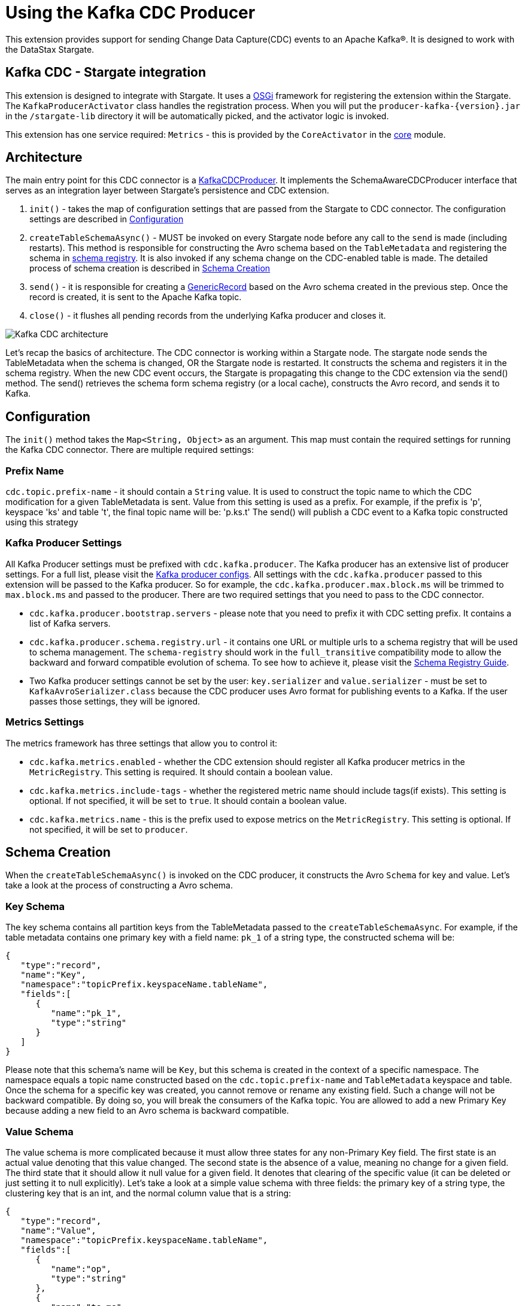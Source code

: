 = Using the Kafka CDC Producer

This extension provides support for sending Change Data Capture(CDC) events to an Apache Kafka®.
It is designed to work with the DataStax Stargate.

== Kafka CDC - Stargate integration

This extension is designed to integrate with Stargate. It uses a link:https://www.osgi.org/[OSGi] framework for registering the extension within the Stargate.
The `KafkaProducerActivator` class handles the registration process. When you will put the `producer-kafka-{version}.jar` in the
`/stargate-lib` directory it will be automatically picked, and the activator logic is invoked.

This extension has one service required: `Metrics` - this is provided by the `CoreActivator` in the link:../core[core] module.

== Architecture

The main entry point for this CDC connector is a link:../producer-kafka/src/main/java/io/stargate/producer/kafka/KafkaCDCProducer.java[KafkaCDCProducer].
It implements the SchemaAwareCDCProducer interface that serves as an integration layer between Stargate's persistence and CDC extension.

1. `init()` - takes the map of configuration settings that are passed from the Stargate to CDC connector. The configuration settings are described in <<Configuration>>

2. `createTableSchemaAsync()` - MUST be invoked on every Stargate node before any call to the `send` is made (including restarts).
This method is responsible for constructing the Avro schema based on the `TableMetadata` and registering the schema in link:https://docs.confluent.io/current/schema-registry/index.html[schema registry].
It is also invoked if any schema change on the CDC-enabled table is made. The detailed process of schema creation is described in <<Schema Creation>>

3. `send()` - it is responsible for creating a link:https://avro.apache.org/docs/1.10.0/api/java/org/apache/avro/generic/GenericRecord.html[GenericRecord] based on the Avro schema created in the previous step.
Once the record is created, it is sent to the Apache Kafka topic.

4. `close()` - it flushes all pending records from the underlying Kafka producer and closes it.

image::documentation/Kafka_CDC_architecture.png[Kafka CDC architecture]

Let's recap the basics of architecture. The CDC connector is working within a Stargate node. The stargate node sends the TableMetadata when the schema is changed, OR the Stargate node is restarted.
It constructs the schema and registers it in the schema registry. When the new CDC event occurs, the Stargate is propagating
this change to the CDC extension via the send() method. The send() retrieves the schema form schema registry (or a local cache), constructs the Avro record, and sends it to Kafka.

== Configuration

The `init()` method takes the `Map<String, Object>` as an argument. This map must contain the required settings for running the Kafka CDC connector.
There are multiple required settings:

=== Prefix Name

`cdc.topic.prefix-name` - it should contain a `String` value. It is used to construct the topic name to which the CDC modification for a given TableMetadata is sent.
Value from this setting is used as a prefix. For example, if the prefix is 'p', keyspace 'ks' and table 't', the final topic name will be: 'p.ks.t'
The send() will publish a CDC event to a Kafka topic constructed  using this strategy

=== Kafka Producer Settings
All Kafka Producer settings must be prefixed with `cdc.kafka.producer`.
The Kafka producer has an extensive list of producer settings. For a full list, please visit the link:https://kafka.apache.org/documentation/#producerconfigs[Kafka producer configs].
All settings with the `cdc.kafka.producer` passed to this extension will be passed to the Kafka producer.
So for example, the `cdc.kafka.producer.max.block.ms` will be trimmed to `max.block.ms` and passed to the producer.
There are two required settings that you need to pass to the CDC connector.

- `cdc.kafka.producer.bootstrap.servers` - please note that you need to prefix it with CDC setting prefix. It contains a list of Kafka servers.
- `cdc.kafka.producer.schema.registry.url` - it contains one URL or multiple urls to a schema registry that will be used to schema management.
The `schema-registry` should work in the `full_transitive` compatibility mode to allow the backward and forward compatible evolution of schema.
To see how to achieve it, please visit the link:https://docs.confluent.io/current/schema-registry/avro.html#compatibility-types[Schema Registry Guide].
- Two Kafka producer settings cannot be set by the user: `key.serializer` and `value.serializer` - must be set to `KafkaAvroSerializer.class`
because the CDC producer uses Avro format for publishing events to a Kafka. If the user passes those settings, they will be ignored.


=== Metrics Settings
The metrics framework has three settings that allow you to control it:

- `cdc.kafka.metrics.enabled` - whether the CDC extension should register all Kafka producer metrics in the `MetricRegistry`. This setting is required. It should contain a boolean value.
- `cdc.kafka.metrics.include-tags` - whether the registered metric name should include tags(if exists). This setting is optional. If not specified, it will be set to `true`. It should contain a boolean value.
- `cdc.kafka.metrics.name` - this is the prefix used to expose metrics on the `MetricRegistry`. This setting is optional. If not specified, it will be set to `producer`.

== Schema Creation
When the `createTableSchemaAsync()` is invoked on the CDC producer, it constructs the Avro `Schema` for key and value.
Let's take a look at the process of constructing a Avro schema.

=== Key Schema
The key schema contains all partition keys from the TableMetadata passed to the `createTableSchemaAsync`.
For example, if the table metadata contains one primary key with a field name: `pk_1` of a string type, the constructed schema will be:
[source,json]
----
{
   "type":"record",
   "name":"Key",
   "namespace":"topicPrefix.keyspaceName.tableName",
   "fields":[
      {
         "name":"pk_1",
         "type":"string"
      }
   ]
}
----
Please note that this schema's name will be `Key`, but this schema is created in the context of a specific namespace.
The namespace equals a topic name constructed based on the `cdc.topic.prefix-name` and `TableMetadata` keyspace and table.
Once the schema for a specific key was created, you cannot remove or rename any existing field. Such a change will not be backward compatible.
By doing so, you will break the consumers of the Kafka topic. You are allowed to add a new Primary Key because adding a new field to an Avro schema is backward compatible.


=== Value Schema
The value schema is more complicated because it must allow three states for any non-Primary Key field.
The first state is an actual value denoting that this value changed. The second state is the absence of a value, meaning no change for a given field.
The third state that it should allow it null value for a given field. It denotes that clearing of the specific value (it can be deleted or just setting it to null explicitly).
Let's take a look at a simple value schema with three fields: the primary key of a string type, the clustering key that is an int, and the normal column value that is a string:
[source,json]
----
{
   "type":"record",
   "name":"Value",
   "namespace":"topicPrefix.keyspaceName.tableName",
   "fields":[
      {
         "name":"op",
         "type":"string"
      },
      {
         "name":"ts_ms",
         "type":"long"
      },
      {
         "name":"data",
         "type":{
            "type":"record",
            "name":"Data",
            "fields":[
               {
                  "name":"pk_1",
                  "type":[
                     "null",
                     {
                        "type":"record",
                        "name":"pk_1",
                        "namespace":"",
                        "fields":[
                           {
                              "name":"value",
                              "type":"string"
                           }
                        ]
                     }
                  ],
                  "default":null
               },
               {
                  "name":"ck_1",
                  "type":[
                     "null",
                     {
                        "type":"record",
                        "name":"ck_1",
                        "namespace":"",
                        "fields":[
                           {
                              "name":"value",
                              "type":"int"
                           }
                        ]
                     }
                  ],
                  "default":null
               },
               {
                  "name":"col_1",
                  "type":[
                     "null",
                     {
                        "type":"record",
                        "name":"col_1",
                        "namespace":"",
                        "fields":[
                           {
                              "name":"value",
                              "type":[
                                 "null",
                                 "string"
                              ],
                              "default":null
                           }
                        ]
                     }
                  ],
                  "default":null
               }
            ]
         }
      }
   ]
}
----
The name of this schema is `Value` and it is created in the same namespace as `key` schema.
There are two required fields. The first one is `op` denoting the type of operation. It can be updated, meaning that some value in the CDC enabled table changed.
For the update, the `op` will have a value equal to `u`. The second possible state is deleted. It means that there was a delete of the field in the database.
The deleted value is `d`. The `ts_ms` contains the timestamp of a change.
Every field (Primary Key, Clustering Key, and normal cell) has a union schema. It means that the whole field can be absent.
The field's actual value is also a union of the type of a field and a `null`. When the value is `null`, it means that there field was cleared.
So, to sum up, such a structure allow the CDC connector to model 3 states:

==== Absence of the Value
The absence of the change is presented as a null union value. For example, if the CDC does not contain the modification for the `col_1`, the created Avro record will look like this:

[source,json]
----
{
   "op":"d",
   "ts_ms":0,
   "data":{
      "pk_1":{
         "value":"pk_value"
      },
      "ck_1":{
         "value":1
      },
      "col_1":null
   }
}
----
Please note that the `col_1` has a null entry denoting no change to a given field.

==== Clearing the value
If the `col_1` was cleared, meaning that it was deleted or set to null, the resulting record would look like this:
[source,json]
----
{
   "op":"d",
   "ts_ms":0,
   "data":{
      "pk_1":{
         "value":"pk_value"
      },
      "ck_1":{
         "value":1
      },
      "col_1":{
        "value": null
      }
   }
}
----
Please note that the `col_1` contains the `value`, but the actual value is equal to `null`.

==== Change of the value

Finally, the most obvious state is denoting that there was a change to the particular field.
The resulting CDC event will contain the value with a change:
[source,json]
----
{
   "op":"d",
   "ts_ms":0,
   "data":{
      "pk_1":{
         "value":"pk_value"
      },
      "ck_1":{
         "value":1
      },
      "col_1":{
         "value": "new_value"
      }
   }
}
----
The `new_value` means a change of the `col_1` cell in the underlying database.

The value schema is more flexible regarding keeping the compatibility.
This flexibility is achieved by using a union type that allows the evolution of schema in a backward-compatible way.
It will enable renaming, adding, and removing of Clustering Key and Cells.
To make it work, you need to assure that the consumer will read the Avro record using proper schema id.


=== Schema Supported Types
The resulting schema supports a variety of types that can be used for any cell value.

==== Supported Native Types.
Let's take a look at a list of supported native types:

- `Native.ASCII` is serialized as avro `Type.STRING`.
- `Native.BIGINT` is serialized as avro `Type.LONG`.
- `Native.BLOB` is serialized as avro `Type.BYTES`.
- `Native.BLOB` is serialized as avro `Type.BYTES`.
- `Native.BOOLEAN` is serialized as avro `Type.BOOLEAN`.
- `Native.COUNTER` is serialized as avro `Type.LONG`.
- `Native.DATE` is serialized as avro logical `date` type with underlying `Type.INT` representation.
- `Native.DECIMAL` is serialized as avro logical `decimal` type with underlying `Type.BYTES` representation. It uses `10` as a default decimal precision.
- `Native.DOUBLE` is serialized as avro `Type.DOUBLE`.
- `Native.DURATION` is serialized as a raw `Type.BYTES`
- `Native.FLOAT` is serialized as avro `Type.FLOAT`.
- `Native.INET` is serialized as a raw `Type.BYTES`
- `Native.INT` is serialized as avro `Type.INT`.
- `Native.SMALLINT` is serialized as avro logical `short` type with underlying `Type.INT` representation.
- `Native.TEXT` is serialized as avro `Type.STRING`.
- `Native.TIME` is serialized as avro logical `timeMicros` type with underlying `Type.LONG` representation.
- `Native.TIMESTAMP` is serialized as avro logical `timestampMillis` type with underlying `Type.LONG` representation.
- `Native.TIMEUUID` is serialized as avro logical `uuid` type with underlying `Type.STRING` representation.
- `Native.TINYINT` is serialized as avro logical `byte` type with underlying `Type.INT` representation.
- `Native.UUID` is serialized as avro logical `uuid` type with underlying `Type.STRING` representation.
- `Native.VARCHAR` is serialized as avro `Type.STRING`.
- `Native.TIMESTAMP` is serialized as avro logical `bigInteger` type with underlying `Type.BYTES` representation.

==== Map Type
Avro assumes that every key is of a string type and automatically converts every key to a
string representation. See link:http://avro.apache.org/docs/1.10.0/api/java/org/apache/avro/util/Utf8.html[Utf8] - all keys are converted to this class.
For example, a map with Integer values will have such Avro schema:
[source,json]
----
{
  "type":"map",
  "values":{
    "type":"map",
    "values":"int"
  }
}
----
Please note that there is no field that represents the value for keys in a map.

==== List and Set Types
Both lists and sets are converted to the Avro array type.
For example, the resulting type for set and list of an integer type will be:
[source,json]
----
{
 "type":"array",
 "items":"int"
}
----

==== User Defined Type (UDT) Schema
The UserDefined is a Record type in Avro.
For example, such an UserDefined type:

[source,java]
----
LinkedHashMap<String, CQLType> udtColumns = new LinkedHashMap<>();
udtColumns.put("udtcol_1", Native.INT);
udtColumns.put("udtcol_2", Native.TEXT);
UserDefined userDefinedType = new UserDefined("ks", "typeName", udtColumns);
----

will have the following schema:

[source,json]
----
{
"type":"record",
"name":"typeName",
"fields":[
   {
      "name":"udtcol_1",
      "type":"int"
   },
   {
      "name":"udtcol_2",
      "type":"string"
   }
 ]
}
----

The generated schema also supports nested UserDefined types.

==== Tuple Type

The Tuple is a Record type in Avro. For example, such a Tuple type:

[source,java]
----
new Tuple(Native.INT, new Collection(Kind.LIST, Native.TEXT));
----

will have the following schema:

[source,json]
----
{
"type":"record",
"name":"tuple_int_list_text__",
"fields":[
   {
      "name":"t_0",
      "type":"int"
   },
   {
      "name":"t_1",
      "type":{
         "type":"array",
         "items":"string"
      }
   }
 ]
}
----

Please note that the name of the record is transformed according to `CqlToAvroTypeConverter#tupleToRecordName(Tuple)` method.
Every element in the tuple has a name according to `CqlToAvroTypeConverter#toTupleFieldName(int)`.
The generated schema also supports nested Tuple types.

==== Custom Type
The custom type is saved as bytes without an attempt to deserialize it. It's the client
responsibility to deserialize it correctly.
Currently, the class name form `Custom#getClassName()` is not propagated in the avro message.

== New Topic Creation
When the mutation event for a topic that does not exists in Kafka arrives, the producer will create the topic automatically if
link:https://kafka.apache.org/documentation/#allow.auto.create.topics[allow.auto.create.topics] on the Kafka broker is enabled.
It is enabled on default. It would be best if you were careful because Kafka will automatically create the topic with the default replication factor and number of partitions.
You need to assure that the link:https://kafka.apache.org/documentation/#num.partitions[default number of partitions]
and link:https://kafka.apache.org/documentation/#default.replication.factor[replicas] settings are optimal for your cluster.
Otherwise, you may end up with a topic that has enough replicas. It may degrade the performance of the CDC producer substantially.

You may consider disabling the `allow.auto.create.topics`, but in that case, you will need to create every topic manually according to <<Prefix Name>>.
It also means that you need to create the topic manually before any CDC event is sent to this producer.